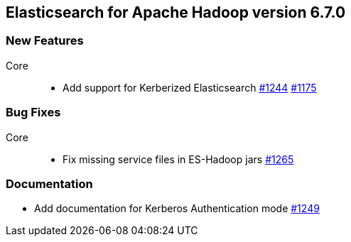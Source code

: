 [[eshadoop-6.7.0]]
== Elasticsearch for Apache Hadoop version 6.7.0

[[new-6.7.0]]
=== New Features
Core::
* Add support for Kerberized Elasticsearch
https://github.com/elastic/elasticsearch-hadoop/pull/1244[#1244]
https://github.com/elastic/elasticsearch-hadoop/issues/1175[#1175]

[[bugs-6.7.0]]
=== Bug Fixes
Core::
* Fix missing service files in ES-Hadoop jars
https://github.com/elastic/elasticsearch-hadoop/pull/1265[#1265]

[[docs-6.7.0]]
=== Documentation
* Add documentation for Kerberos Authentication mode
https://github.com/elastic/elasticsearch-hadoop/pull/1249[#1249]
